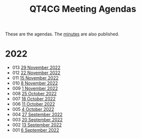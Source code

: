 :PROPERTIES:
:ID:       4C0DA03C-77C5-46C9-8402-E711CEC2B274
:END:
#+title: QT4CG Meeting Agendas
#+author: Norm Tovey-Walsh
#+filetags: :qt4cg:
#+options: html-style:nil h:6 toc:nil num:nil
#+html_head: <link rel="stylesheet" type="text/css" href="/meeting/css/htmlize.css"/>
#+html_head: <link rel="stylesheet" type="text/css" href="../../css/style.css"/>
#+options: author:nil email:nil creator:nil timestamp:nil
#+startup: showeverything

These are the agendas. The [[../minutes/][minutes]] are also published.

* 2022
:PROPERTIES:
:CUSTOM_ID: agendas-2022
:END:

+ 013 [[./2022/11-29.html][29 November 2022]]
+ 012 [[./2022/11-22.html][22 November 2022]]
+ 011 [[./2022/11-15.html][15 November 2022]]
+ 010 [[./2022/11-08.html][8 November 2022]]
+ 009 [[./2022/11-01.html][1 November 2022]]
+ 008 [[./2022/10-25.html][25 October 2022]]
+ 007 [[./2022/10-18.html][18 October 2022]]
+ 006 [[./2022/10-11.html][11 October 2022]]
+ 005 [[./2022/10-04.html][4 October 2022]]
+ 004 [[./2022/09-27.html][27 September 2022]]
+ 003 [[./2022/09-20.html][20 September 2022]]
+ 002 [[./2022/09-13.html][13 September 2022]]
+ 001 [[./2022/09-06.html][6 September 2022]]

